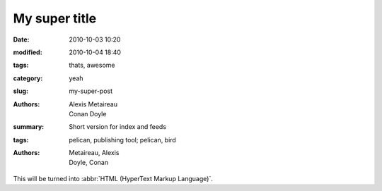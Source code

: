 My super title
##############

:date: 2010-10-03 10:20
:modified: 2010-10-04 18:40
:tags: thats, awesome
:category: yeah
:slug: my-super-post
:authors: Alexis Metaireau, Conan Doyle
:summary: Short version for index and feeds


:tags: pelican, publishing tool; pelican, bird
:authors: Metaireau, Alexis; Doyle, Conan

This will be turned into :abbr:`HTML (HyperText Markup Language)`.



